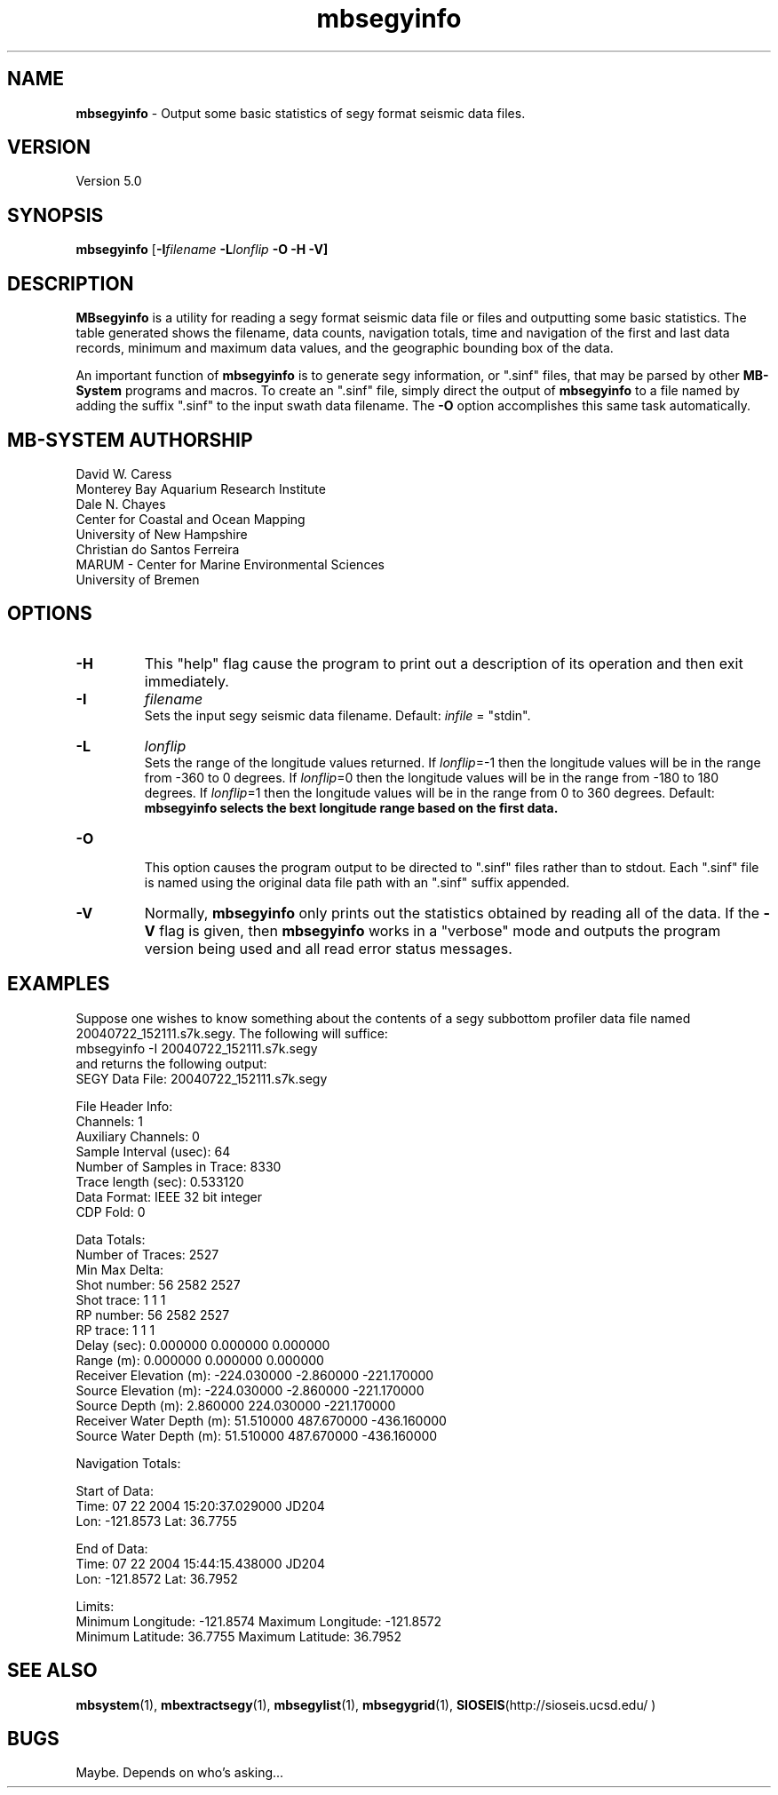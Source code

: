 .TH mbsegyinfo 1 "3 June 2013" "MB-System 5.0" "MB-System 5.0"
.SH NAME
\fBmbsegyinfo\fP \- Output some basic statistics of segy format seismic data files.

.SH VERSION
Version 5.0

.SH SYNOPSIS
\fBmbsegyinfo\fP [\fB\-I\fIfilename\fP \fB\-L\fIlonflip\fP \fB\-O\fP \fB\-H \-V\fP]

.SH DESCRIPTION
\fBMBsegyinfo\fP is a utility for reading a segy format seismic data file
or files and outputting some basic statistics.  The table generated
shows the filename, data counts, navigation totals, time and navigation
of the first and last data records, minimum and maximum
data values, and the geographic bounding box of the data.

An important function  of \fBmbsegyinfo\fP is to generate segy
information, or ".sinf"
files, that may be parsed by other \fBMB-System\fP programs
and macros. To create an ".sinf" file, simply direct the
output of \fBmbsegyinfo\fP to a file named by adding the
suffix ".sinf" to the input swath data filename. The
\fB\-O\fP option accomplishes this same task
automatically.

.SH MB-SYSTEM AUTHORSHIP
David W. Caress
.br
  Monterey Bay Aquarium Research Institute
.br
Dale N. Chayes
.br
  Center for Coastal and Ocean Mapping
.br
  University of New Hampshire
.br
Christian do Santos Ferreira
.br
  MARUM - Center for Marine Environmental Sciences
.br
  University of Bremen

.SH OPTIONS
.TP
.B \-H
This "help" flag cause the program to print out a description
of its operation and then exit immediately.
.TP
.B \-I
\fIfilename\fP
.br
Sets the input segy seismic data filename. Default: \fIinfile\fP = "stdin".
.TP
.B \-L
\fIlonflip\fP
.br
Sets the range of the longitude values returned.
If \fIlonflip\fP=\-1 then the longitude values will be in
the range from \-360 to 0 degrees. If \fIlonflip\fP=0
then the longitude values will be in
the range from \-180 to 180 degrees. If \fIlonflip\fP=1
then the longitude values will be in
the range from 0 to 360 degrees.
Default: \fBmbsegyinfo selects the bext longitude range based
on the first data.
.TP
.B \-O
.br
This option causes the program output to be directed to
".sinf" files rather than to stdout. Each ".sinf" file is named
using the original data file path with an ".sinf" suffix appended.
.TP
.B \-V
Normally, \fBmbsegyinfo\fP only prints out the statistics obtained
by reading all of the data.  If the
\fB\-V\fP flag is given, then \fBmbsegyinfo\fP works in a "verbose" mode and
outputs the program version being used and all read error status messages.

.SH EXAMPLES
Suppose one wishes to know something about the contents of
a segy subbottom profiler data file named 20040722_152111.s7k.segy.
The following will suffice:
 	mbsegyinfo \-I 20040722_152111.s7k.segy
.br
and returns the following output:
 	SEGY Data File:      20040722_152111.s7k.segy

 	File Header Info:
 	  Channels:                          1
 	  Auxiliary Channels:                0
 	  Sample Interval (usec):           64
 	  Number of Samples in Trace:     8330
          Trace length (sec):         0.533120
 	  Data Format:                IEEE 32 bit integer
 	  CDP Fold:                          0

 	Data Totals:
 	  Number of Traces:               2527
 	  Min Max Delta:
 	    Shot number:                    56     2582     2527
 	    Shot trace:                      1        1        1
 	    RP number:                      56     2582     2527
 	    RP trace:                        1        1        1
            Delay (sec):              0.000000 0.000000 0.000000
 	    Range (m):                0.000000 0.000000 0.000000
 	    Receiver Elevation (m):   \-224.030000 \-2.860000 \-221.170000
 	    Source Elevation (m):     \-224.030000 \-2.860000 \-221.170000
 	    Source Depth (m):         2.860000 224.030000 \-221.170000
 	    Receiver Water Depth (m): 51.510000 487.670000 \-436.160000
 	    Source Water Depth (m):   51.510000 487.670000 \-436.160000

 	Navigation Totals:

 	  Start of Data:
 	    Time:  07 22 2004 15:20:37.029000  JD204
 	    Lon: \-121.8573     Lat:   36.7755

 	  End of Data:
 	    Time:  07 22 2004 15:44:15.438000  JD204
 	    Lon: \-121.8572     Lat:   36.7952

 	Limits:
 	  Minimum Longitude:    \-121.8574   Maximum Longitude:    \-121.8572
 	  Minimum Latitude:       36.7755   Maximum Latitude:       36.7952

.SH SEE ALSO
\fBmbsystem\fP(1), \fBmbextractsegy\fP(1), \fBmbsegylist\fP(1), \fBmbsegygrid\fP(1),
\fBSIOSEIS\fP(http://sioseis.ucsd.edu/ )

.SH BUGS
Maybe. Depends on who's asking...

